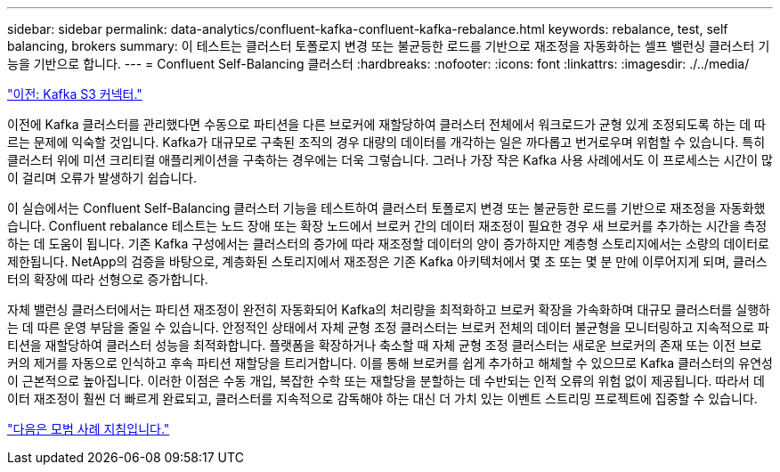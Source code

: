 ---
sidebar: sidebar 
permalink: data-analytics/confluent-kafka-confluent-kafka-rebalance.html 
keywords: rebalance, test, self balancing, brokers 
summary: 이 테스트는 클러스터 토폴로지 변경 또는 불균등한 로드를 기반으로 재조정을 자동화하는 셀프 밸런싱 클러스터 기능을 기반으로 합니다. 
---
= Confluent Self-Balancing 클러스터
:hardbreaks:
:nofooter: 
:icons: font
:linkattrs: 
:imagesdir: ./../media/


link:confluent-kafka-kafka-s3-connector.html["이전: Kafka S3 커넥터."]

이전에 Kafka 클러스터를 관리했다면 수동으로 파티션을 다른 브로커에 재할당하여 클러스터 전체에서 워크로드가 균형 있게 조정되도록 하는 데 따르는 문제에 익숙할 것입니다. Kafka가 대규모로 구축된 조직의 경우 대량의 데이터를 개각하는 일은 까다롭고 번거로우며 위험할 수 있습니다. 특히 클러스터 위에 미션 크리티컬 애플리케이션을 구축하는 경우에는 더욱 그렇습니다. 그러나 가장 작은 Kafka 사용 사례에서도 이 프로세스는 시간이 많이 걸리며 오류가 발생하기 쉽습니다.

이 실습에서는 Confluent Self-Balancing 클러스터 기능을 테스트하여 클러스터 토폴로지 변경 또는 불균등한 로드를 기반으로 재조정을 자동화했습니다. Confluent rebalance 테스트는 노드 장애 또는 확장 노드에서 브로커 간의 데이터 재조정이 필요한 경우 새 브로커를 추가하는 시간을 측정하는 데 도움이 됩니다. 기존 Kafka 구성에서는 클러스터의 증가에 따라 재조정할 데이터의 양이 증가하지만 계층형 스토리지에서는 소량의 데이터로 제한됩니다. NetApp의 검증을 바탕으로, 계층화된 스토리지에서 재조정은 기존 Kafka 아키텍처에서 몇 초 또는 몇 분 만에 이루어지게 되며, 클러스터의 확장에 따라 선형으로 증가합니다.

자체 밸런싱 클러스터에서는 파티션 재조정이 완전히 자동화되어 Kafka의 처리량을 최적화하고 브로커 확장을 가속화하며 대규모 클러스터를 실행하는 데 따른 운영 부담을 줄일 수 있습니다. 안정적인 상태에서 자체 균형 조정 클러스터는 브로커 전체의 데이터 불균형을 모니터링하고 지속적으로 파티션을 재할당하여 클러스터 성능을 최적화합니다. 플랫폼을 확장하거나 축소할 때 자체 균형 조정 클러스터는 새로운 브로커의 존재 또는 이전 브로커의 제거를 자동으로 인식하고 후속 파티션 재할당을 트리거합니다. 이를 통해 브로커를 쉽게 추가하고 해체할 수 있으므로 Kafka 클러스터의 유연성이 근본적으로 높아집니다. 이러한 이점은 수동 개입, 복잡한 수학 또는 재할당을 분할하는 데 수반되는 인적 오류의 위험 없이 제공됩니다. 따라서 데이터 재조정이 훨씬 더 빠르게 완료되고, 클러스터를 지속적으로 감독해야 하는 대신 더 가치 있는 이벤트 스트리밍 프로젝트에 집중할 수 있습니다.

link:confluent-kafka-best-practice-guidelines.html["다음은 모범 사례 지침입니다."]
